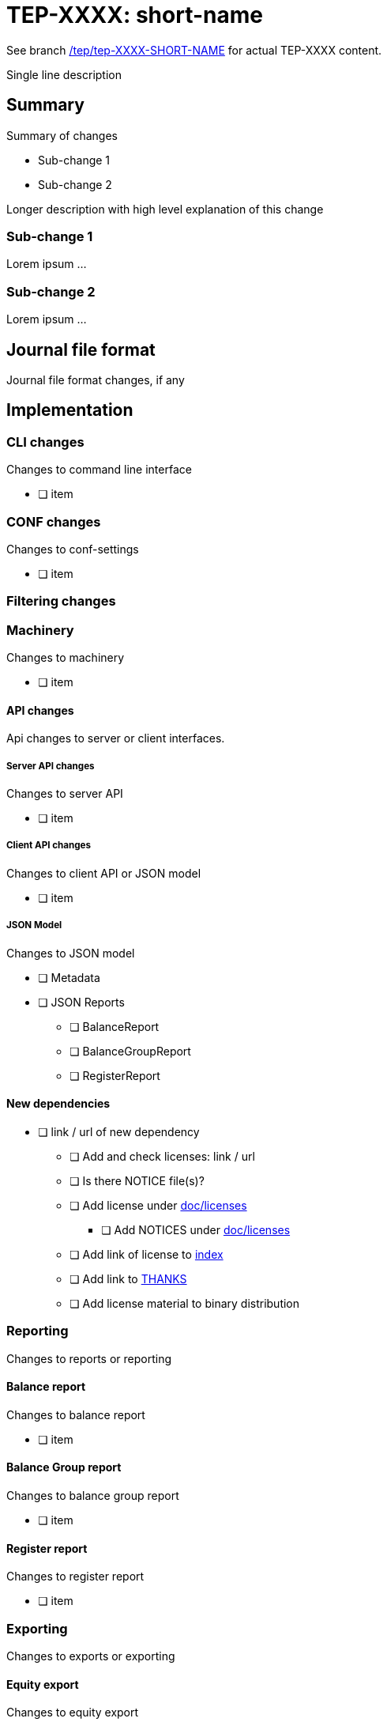 = TEP-XXXX: short-name

See branch
link:https://gitlab.com/e257/accounting/tackler/tree/tep/tep-XXXX-SHORT-NAME/docs/tep/tep-XXXX.adoc[/tep/tep-XXXX-SHORT-NAME]
for actual TEP-XXXX content.

Single line description

== Summary

Summary of changes

* Sub-change 1
* Sub-change 2

Longer description with high level explanation of this change


=== Sub-change 1

Lorem ipsum ...


=== Sub-change 2

Lorem ipsum ...


== Journal file format

Journal file format changes, if any


== Implementation

=== CLI changes

Changes to command line interface

* [ ] item


=== CONF changes

Changes to conf-settings

* [ ] item

=== Filtering changes


=== Machinery

Changes to machinery

* [ ] item


==== API changes

Api changes to server or client interfaces.


===== Server API changes

Changes to server API

* [ ] item


===== Client API changes

Changes to client API or JSON model

* [ ] item

===== JSON Model

Changes to JSON model

* [ ] Metadata
* [ ] JSON Reports
** [ ] BalanceReport
** [ ] BalanceGroupReport
** [ ] RegisterReport


==== New dependencies

* [ ] link / url of new dependency
** [ ] Add and check licenses: link / url
** [ ] Is there NOTICE file(s)?
** [ ] Add license under link:../licenses/[doc/licenses]
*** [ ] Add NOTICES under link:../licenses/[doc/licenses]
** [ ] Add link of license to xref:../readme.adoc[index]
** [ ] Add link to xref:../../site/_docs/credits.adoc[THANKS]
** [ ] Add license material to binary distribution


=== Reporting

Changes to reports or reporting


==== Balance report

Changes to balance report

* [ ] item


==== Balance Group report

Changes to balance group report

* [ ] item


==== Register report

Changes to register report

* [ ] item


=== Exporting

Changes to exports or exporting

==== Equity export

Changes to equity export

* [ ] item


==== Identity export

Changes to identity export

* [ ] item


=== Documentation

* [ ] xref:./readme.adoc[]: Update TEP index
* [ ] xref:../../README.adoc[]: is it a new noteworthy feature?
* [ ] link:../../CHANGELOG[]: add new item
* [ ] Does it warrant own T3DB file?
** [ ] update xref:../../tests/tests.adoc[]
** [ ] update xref:../../tests/check-tests.sh[]
** [ ] Add new T3DB file xref:../../tests/tests-XXXX.yml[]
* [ ] User docs
** [ ] User Manual
*** [ ] cli-arguments
**** [ ] `--arg-1`
**** [ ] `--arg-2`
** [ ] tackler.conf
*** [ ] `setting-1`
*** [ ] `setting-2`
** [ ] accounts.conf
** [ ] examples
* [ ] Developer docs
** [ ] API changes
*** [ ] Server API changes
*** [ ] Client API changes
*** [ ] JSON Examples


=== Future plans and Postponed (PP) features

How and where to go from here?

==== Postponed (PP) features

Anything which wasn't implemented?


=== Tests

Normal, ok-case tests to validate functionality:

* [ ] test

==== Errors

Various error cases:

* [ ] e: error test

==== Perf

Is there need to run or create new perf tests?

* [ ] perf test

==== Feature and Test case tracking



Feature-id::

* name: <Feature name / subject-line>
* uuid: <UUID>


link:../../tests/tests-XXXX.yml[TEP-XXXX T3DB]


==== Metadata template for test coverage tracking

....
features:
  - feature:
      id: uuid
      subject: "todo: one-line description of main feature"

  - feature:
      id: uuid
      parent: uuid-of-parent
      subject: "todo: one-line description of sub feature"
      tests:
        errors:
          - error:
              id: uuid
              name: "todo: name of test class/method or test description file"
              desc: "todo: description"
        operations:
          - test:
              id: uuid
              name: "todo: name of test class/method or test description file"
              descriptions:
                - desc: "todo: description"
              references:
                - ref: balance
                - ref: balance-group
                - ref: register
                - ref: identity
                - ref: equity
....


'''
Tackler is distributed on an *"AS IS" BASIS, WITHOUT WARRANTIES OR CONDITIONS OF ANY KIND*, either express or implied.
See the link:../../LICENSE[License] for the specific language governing permissions and limitations under
the link:../../LICENSE[License].
